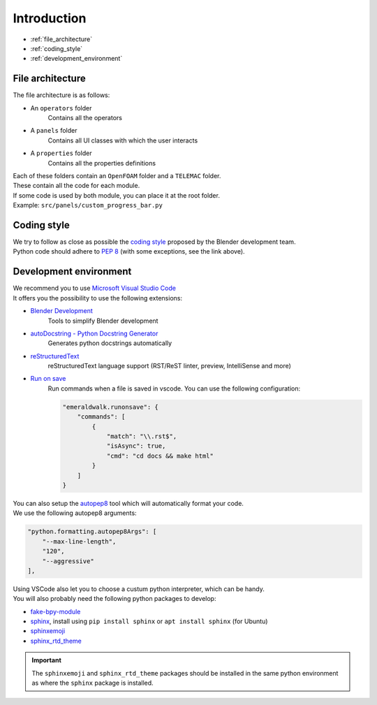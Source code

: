 Introduction
============

* :ref:`file_architecture`
* :ref:`coding_style`
* :ref:`development_environment`

.. _file_architecture:

File architecture
##################

| The file architecture is as follows:

* An ``operators`` folder
    | Contains all the operators
* A ``panels`` folder
    | Contains all UI classes with which the user interacts
* A ``properties`` folder
    | Contains all the properties definitions

| Each of these folders contain an ``OpenFOAM`` folder and a ``TELEMAC`` folder.
| These contain all the code for each module.

| If some code is used by both module, you can place it at the root folder.
| Example: ``src/panels/custom_progress_bar.py``

.. _coding_style:

Coding style
############

| We try to follow as close as possible the `coding style <https://wiki.blender.org/wiki/Style_Guide/Python>`_ proposed by the Blender development team.
| Python code should adhere to `PEP 8 <https://peps.python.org/pep-0008/>`_ (with some exceptions, see the link above).

.. _development_environment:

Development environment
#######################

| We recommend you to use `Microsoft Visual Studio Code <https://code.visualstudio.com/>`_
| It offers you the possibility to use the following extensions:

* `Blender Development <https://marketplace.visualstudio.com/items?itemName=JacquesLucke.blender-development>`_
    | Tools to simplify Blender development
* `autoDocstring - Python Docstring Generator <https://marketplace.visualstudio.com/items?itemName=njpwerner.autodocstring>`_
    | Generates python docstrings automatically
* `reStructuredText <https://marketplace.visualstudio.com/items?itemName=lextudio.restructuredtext>`_
    | reStructuredText language support (RST/ReST linter, preview, IntelliSense and more)
* `Run on save <https://marketplace.visualstudio.com/items?itemName=emeraldwalk.RunOnSave>`_
    | Run commands when a file is saved in vscode. You can use the following configuration:
    
    .. code-block:: json

        "emeraldwalk.runonsave": {
            "commands": [
                {
                    "match": "\\.rst$",
                    "isAsync": true,
                    "cmd": "cd docs && make html"
                }
            ]
        }

| You can also setup the `autopep8 <https://code.visualstudio.com/docs/python/editing#_formatting>`_ tool which will automatically format your code.
| We use the following autopep8 arguments:

.. code-block:: json

    "python.formatting.autopep8Args": [
        "--max-line-length",
        "120",
        "--aggressive"
    ],

| Using VSCode also let you to choose a custum python interpreter, which can be handy.
| You will also probably need the following python packages to develop:

* `fake-bpy-module <https://pypi.org/project/fake-bpy-module-latest/>`_
* `sphinx <https://pypi.org/project/Sphinx/>`_, install using ``pip install sphinx`` or ``apt install sphinx`` (for Ubuntu)
* `sphinxemoji <https://pypi.org/project/sphinxemoji/>`_
* `sphinx_rtd_theme <https://pypi.org/project/sphinx-rtd-theme/>`_

.. important::
    The ``sphinxemoji`` and ``sphinx_rtd_theme`` packages should be installed in the same python environment as where the ``sphinx`` package is installed.